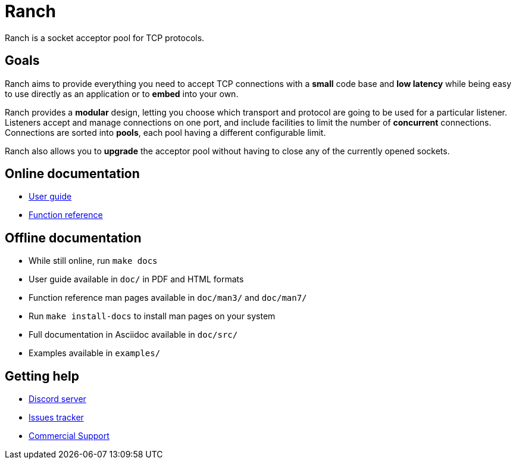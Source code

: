 = Ranch

Ranch is a socket acceptor pool for TCP protocols.

== Goals

Ranch aims to provide everything you need to accept TCP connections with
a *small* code base and *low latency* while being easy to use directly
as an application or to *embed* into your own.

Ranch provides a *modular* design, letting you choose which transport
and protocol are going to be used for a particular listener. Listeners
accept and manage connections on one port, and include facilities to
limit the number of *concurrent* connections. Connections are sorted
into *pools*, each pool having a different configurable limit.

Ranch also allows you to *upgrade* the acceptor pool without having
to close any of the currently opened sockets.

== Online documentation

* https://ninenines.eu/docs/en/ranch/2.2/guide[User guide]
* https://ninenines.eu/docs/en/ranch/2.2/manual[Function reference]

== Offline documentation

* While still online, run `make docs`
* User guide available in `doc/` in PDF and HTML formats
* Function reference man pages available in `doc/man3/` and `doc/man7/`
* Run `make install-docs` to install man pages on your system
* Full documentation in Asciidoc available in `doc/src/`
* Examples available in `examples/`

== Getting help

* https://discord.gg/x25nNq2fFE[Discord server]
* https://github.com/ninenines/ranch/issues[Issues tracker]
* https://ninenines.eu/services[Commercial Support]
